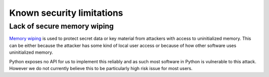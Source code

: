 Known security limitations
--------------------------

Lack of secure memory wiping
============================

`Memory wiping`_ is used to protect secret data or key material from attackers
with access to uninitialized memory. This can be either because the attacker
has some kind of local user access or because of how other software uses
uninitialized memory.

Python exposes no API for us to implement this reliably and as such most
software in Python is vulnerable to this attack. However we do not currently
believe this to be particularly high risk issue for most users.

.. _`Memory wiping`:  http://blogs.msdn.com/b/oldnewthing/archive/2013/05/29/10421912.aspx

